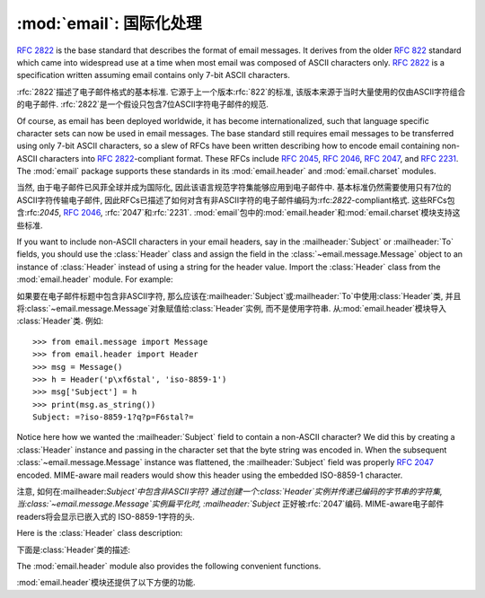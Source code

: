 :mod:`email`: 国际化处理
---------------------------------------

.. module:: email.header
   :synopsis: Representing non-ASCII headers

.. 模块:: email.header
    :简介:主要描述非ASCII格式的header

:rfc:`2822` is the base standard that describes the format of email messages.
It derives from the older :rfc:`822` standard which came into widespread use at
a time when most email was composed of ASCII characters only.  :rfc:`2822` is a
specification written assuming email contains only 7-bit ASCII characters.

:rfc:`2822`描述了电子邮件格式的基本标准. 
它源于上一个版本:rfc:`822`的标准, 该版本来源于当时大量使用的仅由ASCII字符组合的电子邮件. 
:rfc:`2822`是一个假设只包含7位ASCII字符电子邮件的规范. 

Of course, as email has been deployed worldwide, it has become
internationalized, such that language specific character sets can now be used in
email messages.  The base standard still requires email messages to be
transferred using only 7-bit ASCII characters, so a slew of RFCs have been
written describing how to encode email containing non-ASCII characters into
:rfc:`2822`\ -compliant format. These RFCs include :rfc:`2045`, :rfc:`2046`,
:rfc:`2047`, and :rfc:`2231`. The :mod:`email` package supports these standards
in its :mod:`email.header` and :mod:`email.charset` modules.

当然, 由于电子邮件已风菲全球并成为国际化, 因此该语言规范字符集能够应用到电子邮件中. 
基本标准仍然需要使用只有7位的ASCII字符传输电子邮件, 因此RFCs已描述了如何对含有非ASCII字符的电子邮件编码为:rfc:`2822`\ -compliant格式. 
这些RFCs包含:rfc:`2045`, :rfc:`2046`, :rfc:`2047`和:rfc:`2231`. :mod:`email`包中的:mod:`email.header`和:mod:`email.charset`模块支持这些标准. 

If you want to include non-ASCII characters in your email headers, say in the
:mailheader:`Subject` or :mailheader:`To` fields, you should use the
:class:`Header` class and assign the field in the :class:`~email.message.Message`
object to an instance of :class:`Header` instead of using a string for the header
value.  Import the :class:`Header` class from the :mod:`email.header` module.
For example:

如果要在电子邮件标题中包含非ASCII字符, 那么应该在:mailheader:`Subject`或:mailheader:`To`中使用:class:`Header`类, 
并且将:class:`~email.message.Message`对象赋值给:class:`Header`实例, 而不是使用字符串. 
从:mod:`email.header`模块导入 :class:`Header`类. 
例如::

   >>> from email.message import Message
   >>> from email.header import Header
   >>> msg = Message()
   >>> h = Header('p\xf6stal', 'iso-8859-1')
   >>> msg['Subject'] = h
   >>> print(msg.as_string())
   Subject: =?iso-8859-1?q?p=F6stal?=



Notice here how we wanted the :mailheader:`Subject` field to contain a non-ASCII
character?  We did this by creating a :class:`Header` instance and passing in
the character set that the byte string was encoded in.  When the subsequent
:class:`~email.message.Message` instance was flattened, the :mailheader:`Subject`
field was properly :rfc:`2047` encoded.  MIME-aware mail readers would show this
header using the embedded ISO-8859-1 character.

注意, 如何在:mailheader:`Subject`中包含非ASCII字符?
通过创建一个:class:`Header`实例并传递已编码的字节串的字符集, 当:class:`~email.message.Message`实例扁平化时, :mailheader:`Subject`
正好被:rfc:`2047`编码. MIME-aware电子邮件readers将会显示已嵌入式的 ISO-8859-1字符的头. 

Here is the :class:`Header` class description:

下面是:class:`Header`类的描述: 

.. class:: Header(s=None, charset=None, maxlinelen=None, header_name=None, continuation_ws=' ', errors='strict')

   Create a MIME-compliant header that can contain strings in different character
   sets.

   创建一个可以包含在不同的字符的字符串集的MIME-compliant头部. 

   Optional *s* is the initial header value.  If ``None`` (the default), the
   initial header value is not set.  You can later append to the header with
   :meth:`append` method calls.  *s* may be an instance of :class:`bytes` or
   :class:`str`, but see the :meth:`append` documentation for semantics.
   
   选项*s*是初始化的头. ``None``即未设置 (默认值) . 可以在后面使用 :meth:`append`方法添加. 
   *s*可能是:class:`bytes`的实例或:class:`str`, 具体请参考:meth:`append`文档. 

   Optional *charset* serves two purposes: it has the same meaning as the *charset*
   argument to the :meth:`append` method.  It also sets the default character set
   for all subsequent :meth:`append` calls that omit the *charset* argument.  If
   *charset* is not provided in the constructor (the default), the ``us-ascii``
   character set is used both as *s*'s initial charset and as the default for
   subsequent :meth:`append` calls.
   
   选项*charset*有两个目的: 它具有相同的含义*charset*参数:meth:`append`方法. 
   它还设置了默认的字符集所有后续: :meth:`append`省略的*charset*参数的调用. 
   *charset*中没有提供构造函数 (默认) , ``us-ascii``
   *s*的初始字符集作为默认字符集是用来后续:meth:`append`调用. 

   The maximum line length can be specified explicitly via *maxlinelen*.  For
   splitting the first line to a shorter value (to account for the field header
   which isn't included in *s*, e.g. :mailheader:`Subject`) pass in the name of the
   field in *header_name*.  The default *maxlinelen* is 76, and the default value
   for *header_name* is ``None``, meaning it is not taken into account for the
   first line of a long, split header.
   
   最大行的长度通过变量*maxlinelen*明确指出. 拆分第一行为较短的值
    (占字段的header不包括在*s*中, 例如: :mailheader:`Subject`) 在*header_name*中传递字段名称. 
   *maxlinelen*默认为76, *header_name*默认值是``None``, 意味着不考虑第一个很长的拆分header的行. 


   Optional *continuation_ws* must be :rfc:`2822`\ -compliant folding
   whitespace, and is usually either a space or a hard tab character.  This
   character will be prepended to continuation lines.  *continuation_ws*
   defaults to a single space character.
   
   选项*continuation_ws*必须是:rfc:`2822`\ -compliant的折叠空白, 通常是空格或硬制表符. 
   这字符将被置于续行. *continuation_ws*默认为一个空格字符. 

   Optional *errors* is passed straight through to the :meth:`append` method.
   
   选项*errors*通过:meth:`append`方法添加. 

   .. method:: append(s, charset=None, errors='strict')

      Append the string *s* to the MIME header.
      
      追加字符串*s*到MIME header. 

      Optional *charset*, if given, should be a :class:`~email.charset.Charset`
      instance (see :mod:`email.charset`) or the name of a character set, which
      will be converted to a :class:`~email.charset.Charset` instance.  A value
      of ``None`` (the default) means that the *charset* given in the constructor
      is used.

      选项*charset*, 如果给定的, 应该是一个:class:`~email.charset..Charset`
      实例 (请参考:mod:`email.charset`) 或字符集的名称, 这将被转换为一个:class:`~email.charset.Charset`实例. 
       ``None``值 (默认) 意味着*charset*已在构造函数中被使用. 

      *s* may be an instance of :class:`bytes` or :class:`str`.  If it is an
      instance of :class:`bytes`, then *charset* is the encoding of that byte
      string, and a :exc:`UnicodeError` will be raised if the string cannot be
      decoded with that character set.

      *s*可能是一个:class:`bytes`或:class:`str`的实例. 如果是一个:class:`bytes`实例, 那么*charset*是该字节的编码字符串, 
      如果字符串不能解码该字符集, 就会抛出:exc:`UnicodeError`异常. 

      If *s* is an instance of :class:`str`, then *charset* is a hint specifying
      the character set of the characters in the string.

      如果*s*是:class:`str`实例, 然后*charset*是一个提示指定字符串中的字符的字符集. 

      In either case, when producing an :rfc:`2822`\ -compliant header using
      :rfc:`2047` rules, the string will be encoded using the output codec of
      the charset.  If the string cannot be encoded using the output codec, a
      UnicodeError will be raised.

      在这两种情况下, 当使用:rfc:`2047`规则命名:rfc:`2822`\ -compliant头部, 该字符串将被编码使用输出编解码器字符集. 
      如果该字符串不能使用output codec进行编码, 就会抛出UnicodeError异常. 

      Optional *errors* is passed as the errors argument to the decode call
      if *s* is a byte string.

      如果*s*是字节字符串, 那么会传递错误参数选项*errors*到解码调用. 


   .. method:: encode(splitchars=';, \\t', maxlinelen=None, linesep='\\n')

      Encode a message header into an RFC-compliant format, possibly wrapping
      long lines and encapsulating non-ASCII parts in base64 or quoted-printable
      encodings.  Optional *splitchars* is a string containing characters to
      split long ASCII lines on, in rough support of :rfc:`2822`'s *highest
      level syntactic breaks*.  This doesn't affect :rfc:`2047` encoded lines.

      编码成一个RFC兼容的格式的消息头, 可能在base64或quoted-printable编码中, 封装最大行数和非ASCII部分. 
      选项*splitchars*是一个字符串, 其中包含的字符拆分成很长的ASCII行, 在粗糙的支持最高:rfc:`2822`的*highestlevel syntactic breaks*. 
      这并不影响:rfc:`2047`编码行. 

      *maxlinelen*, if given, overrides the instance's value for the maximum
      line length.

      *maxlinelen*, 如果给定的, 覆盖实例的最大值行的长度. 

      *linesep* specifies the characters used to separate the lines of the
      folded header.  It defaults to the most useful value for Python
      application code (``\n``), but ``\r\n`` can be specified in order
      to produce headers with RFC-compliant line separators.

      *linesep*指定用于分隔的行的字符折叠头. 它默认为Python的最有用的价值应用程序代码 (``\n``) , 但``\r\n``可以按顺序指定
      生产与RFC兼容的行分隔符头. 

      .. versionchanged:: 3.2
         Added the *linesep* argument.

      .. 3.2版本改变
         新增 *linesep*参数. 


   The :class:`Header` class also provides a number of methods to support
   standard operators and built-in functions.

   :class:`Header`类还提供了一些方法, 以支持标准的操作符和内置函数. 

   .. method:: __str__()

      Returns an approximation of the :class:`Header` as a string, using an
      unlimited line length.  All pieces are converted to unicode using the
      specified encoding and joined together appropriately.  Any pieces with a
      charset of `unknown-8bit` are decoded as `ASCII` using the `replace`
      error handler.

      :class:`Header`作为一个字符串返回一个近似, 使用无限制的行长度. 
      销售所有货件都转换为Unicode的使用. 指定的编码, 并适当结合在一起. 
      任何与字符集解码的ASCII`使用`取代`unknown-8bit`错误处理程序. 

      .. versionchanged:: 3.2
         Added handling for the `unknown-8bit` charset.

      .. 3.2版本改变
         补充`unknown-8bit`字符集的处理. 


   .. method:: __eq__(other)

      This method allows you to compare two :class:`Header` instances for
      equality.

      该方法用于比较两个:class:`Header`的实例是否相等. 

   .. method:: __ne__(other)

      This method allows you to compare two :class:`Header` instances for
      inequality.

      该方法用于比较两个:class:`Header`实例是否不相等. 

The :mod:`email.header` module also provides the following convenient functions.

:mod:`email.header`模块还提供了以下方便的功能. 


.. function:: decode_header(header)

   Decode a message header value without converting the character set. The header
   value is in *header*.

   对一个无须转换字符集的在*header*中的消息头进行解码. 

   This function returns a list of ``(decoded_string, charset)`` pairs containing
   each of the decoded parts of the header.  *charset* is ``None`` for non-encoded
   parts of the header, otherwise a lower case string containing the name of the
   character set specified in the encoded string.

   这个函数返回一组含有每个解码部分头的``(decoded_string, charset)``对.  *charset*是``None``非编码
   头的部分, 否则小写的字符串, 其中包含的名称字符集编码的字符串中指定. 

   Here's an example::

      >>> from email.header import decode_header
      >>> decode_header('=?iso-8859-1?q?p=F6stal?=')
      [('p\xf6stal', 'iso-8859-1')]


.. function:: make_header(decoded_seq, maxlinelen=None, header_name=None, continuation_ws=' ')

   Create a :class:`Header` instance from a sequence of pairs as returned by
   :func:`decode_header`.

   :func:`decode_header`从序列对中返回一个新建的:class:`Header`实例. 

   :func:`decode_header` takes a header value string and returns a sequence of
   pairs of the format ``(decoded_string, charset)`` where *charset* is the name of
   the character set.

   :func:`decode_header`需要一个头值的字符串并返回一个``(decoded_string, charset)``序列对, 其中*charset*是字符集名称. 

   This function takes one of those sequence of pairs and returns a
   :class:`Header` instance.  Optional *maxlinelen*, *header_name*, and
   *continuation_ws* are as in the :class:`Header` constructor.

   此功能需要那些序列对, 并返回一个:class:`Header`实例. 选项*maxlinelen*, *header_name*
   *continuation_ws*与:class:`Header`构造函数一致. 


